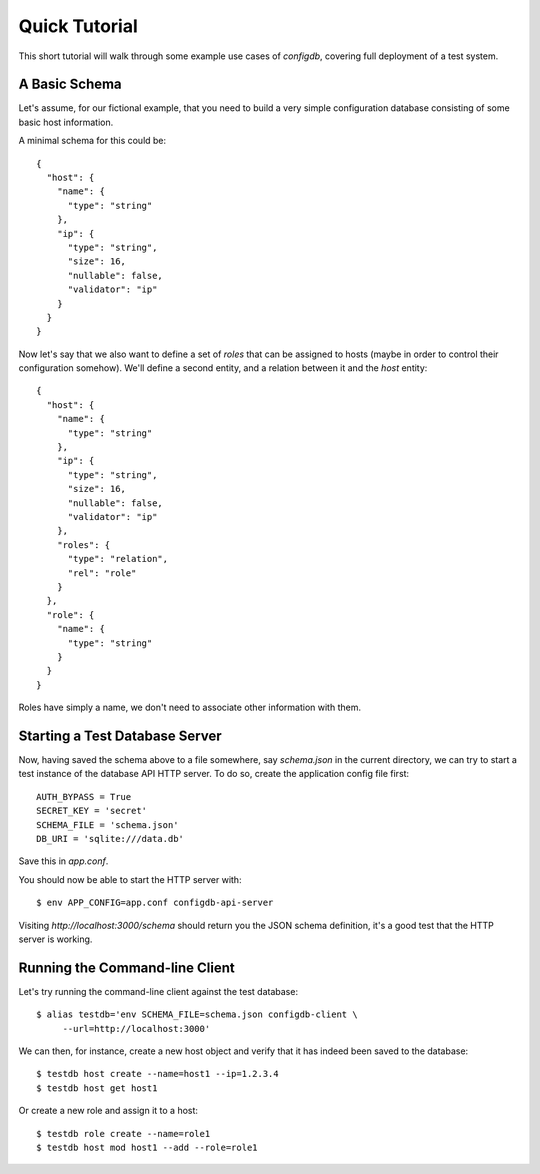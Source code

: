 
Quick Tutorial
==============

This short tutorial will walk through some example use cases of
`configdb`, covering full deployment of a test system.


A Basic Schema
--------------

Let's assume, for our fictional example, that you need to build a very
simple configuration database consisting of some basic host
information.

A minimal schema for this could be::

    {
      "host": {
        "name": {
          "type": "string"
        },
        "ip": {
          "type": "string",
          "size": 16,
          "nullable": false,
          "validator": "ip"
        }
      }
    }

Now let's say that we also want to define a set of *roles* that can be
assigned to hosts (maybe in order to control their configuration
somehow). We'll define a second entity, and a relation between it and
the `host` entity::

    {
      "host": {
        "name": {
          "type": "string"
        },
        "ip": {
          "type": "string",
          "size": 16,
          "nullable": false,
          "validator": "ip"
        },
        "roles": {
          "type": "relation",
          "rel": "role"
        }
      },
      "role": {
        "name": {
          "type": "string"
        }
      }
    }

Roles have simply a name, we don't need to associate other information
with them.


Starting a Test Database Server
-------------------------------

Now, having saved the schema above to a file somewhere, say
`schema.json` in the current directory, we can try to start a test
instance of the database API HTTP server. To do so, create the
application config file first::

    AUTH_BYPASS = True
    SECRET_KEY = 'secret'
    SCHEMA_FILE = 'schema.json'
    DB_URI = 'sqlite:///data.db'

Save this in `app.conf`.

You should now be able to start the HTTP server with::

    $ env APP_CONFIG=app.conf configdb-api-server

Visiting `http://localhost:3000/schema` should return you the JSON
schema definition, it's a good test that the HTTP server is working.


Running the Command-line Client
-------------------------------

Let's try running the command-line client against the test database::

    $ alias testdb='env SCHEMA_FILE=schema.json configdb-client \
         --url=http://localhost:3000'

We can then, for instance, create a new host object and verify that it
has indeed been saved to the database::

    $ testdb host create --name=host1 --ip=1.2.3.4
    $ testdb host get host1

Or create a new role and assign it to a host::

    $ testdb role create --name=role1
    $ testdb host mod host1 --add --role=role1

